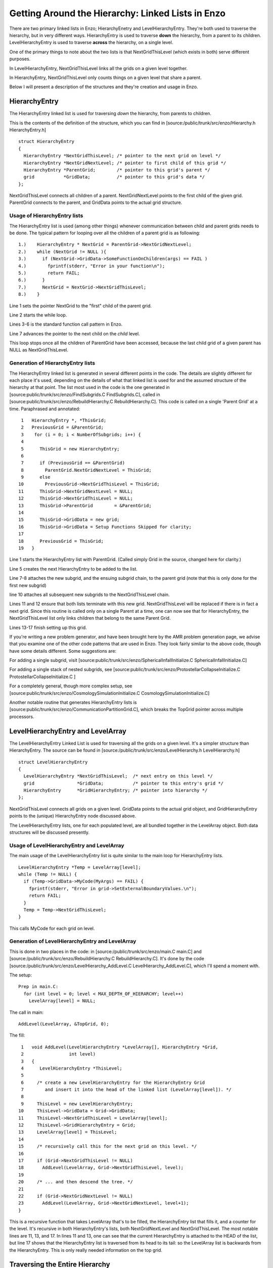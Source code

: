 .. _LinkedLists:

Getting Around the Hierarchy: Linked Lists in Enzo
==================================================

There are two primary linked lists in Enzo; HierarchyEnetry and
LevelHierarchyEntry. They're both used to traverse the hierarchy,
but in very different ways. HierarchyEntry is used to traverse
**down** the hierarchy, from a parent to its children.
LevelHierarchyEntry is used to traverse **across** the hierarchy,
on a single level.

One of the primary things to note about the two lists is that
NextGridThisLevel (which exists in both) serve different purposes.

In LevelHierarchyEntry, NextGridThisLevel links all the grids on a
given level together.

In HierarchyEntry, NextGridThisLevel only counts things on a given
level that share a parent.

Below I will present a description of the structures and they're
creation and usage in Enzo.

HierarchyEntry
--------------

The HierarchyEntry linked list is used for traversing *down* the
hierarchy, from parents to children.

This is the contents of the definition of the structure, which you
can find in [source:/public/trunk/src/enzo/Hierarchy.h
HierarchyEntry.h]

::

    struct HierarchyEntry
    {
      HierarchyEntry *NextGridThisLevel; /* pointer to the next grid on level */
      HierarchyEntry *NextGridNextLevel; /* pointer to first child of this grid */
      HierarchyEntry *ParentGrid;        /* pointer to this grid's parent */
      grid           *GridData;          /* pointer to this grid's data */
    };

NextGridThisLevel connects all children of a parent.
NextGridNextLevel points to the first child of the given grid.
ParentGrid connects to the parent, and GridData points to the
actual grid structure.

Usage of HierarchyEntry lists
~~~~~~~~~~~~~~~~~~~~~~~~~~~~~

The HierarchyEntry list is used (among other things) whenever
communication between
child and parent grids needs to be done. The typical pattern for
looping over all the children of a parent grid is as following:

::

    1.)    HierarchyEntry * NextGrid = ParentGrid->NextGridNextLevel;
    2.)    while (NextGrid != NULL ){
    3.)      if (NextGrid->GridData->SomeFunctionOnChildren(args) == FAIL )
    4.)        fprintf(stderr, "Error in your function\n");
    5.)        return FAIL;
    6.)      }
    7.)      NextGrid = NextGrid->NextGridThisLevel;
    8.)    }

Line 1 sets the pointer NextGrid to the "first" child of the parent
grid.

Line 2 starts the while loop.

Lines 3-6 is the standard function call pattern in Enzo.

Line 7 advances the pointer to the next child on the *child*
level.

This loop stops once all the children of ParentGrid have been
accessed, because the last child grid
of a given parent has NULL as NextGridThisLevel.

Generation of HierarchyEntry lists
~~~~~~~~~~~~~~~~~~~~~~~~~~~~~~~~~~

The HierarchyEntry linked list is generated in several different
points in the code. The details are slightly different for each
place it's used, depending on the details of what that linked list
is used for and the assumed structure of the hierarchy at that
point. The list most used in the code is the one generated in
[source:public/trunk/src/enzo/FindSubgrids.C FindSubgrids.C],
called in [source:public/trunk/src/enzo/RebuildHierarchy.C
RebuildHierarchy.C]. This code is called on a single 'Parent Grid'
at a time. Paraphrased and annotated:

::

     1   HierarchyEntry *, *ThisGrid;
     2   PreviousGrid = &ParentGrid;
     3    for (i = 0; i < NumberOfSubgrids; i++) {
     4
     5      ThisGrid = new HierarchyEntry;
     6
     7      if (PreviousGrid == &ParentGrid)
     8        ParentGrid.NextGridNextLevel = ThisGrid;
     9      else
    10        PreviousGrid->NextGridThisLevel = ThisGrid;
    11      ThisGrid->NextGridNextLevel = NULL;
    12      ThisGrid->NextGridThisLevel = NULL;
    13      ThisGrid->ParentGrid        = &ParentGrid;
    14
    15      ThisGrid->GridData = new grid;
    16      ThisGrid->GridData = Setup Functions Skipped for clarity;
    17
    18      PreviousGrid = ThisGrid;
    19   }

Line 1 starts the HierarchyEntry list with ParentGrid. (Called
simply Grid in the source, changed here for clarity.)

Line 5 creates the next HierarchyEntry to be added to the list.

Line 7-8 attaches the new subgrid, and the ensuing subgrid chain,
to the parent grid (note that this is only done for the first new
subgrid)

line 10 attaches all subsequent new subgrids to the
NextGridThisLevel chain.

Lines 11 and 12 ensure that both lists terminate with this new
grid. NextGridThisLevel will be replaced if there is in fact a next
grid. Since this routine is called only on a single Parent at a
time, one can now see that for HierarchyEntry, the
NextGridThisLevel list only links children that belong to the same
Parent Grid.

Lines 13-17 finish setting up this grid.

If you're writing a new problem generator, and have been brought
here by the AMR problem generation page, we advise that you examine
one of the other code patterns that are used in Enzo. They look
fairly similar to the above code, though have some details
different. Some suggestions are:

For adding a single subgrid, visit
[source:public/trunk/src/enzo/SphericalInfallInitialize.C
SphericalInfallInitialize.C]

For adding a single stack of nested subgrids, see
[source:public/trunk/src/enzo/ProtostellarCollapseInitialize.C
ProtostellarCollapseInitialize.C ]

For a completely general, though more complex setup, see
[source:public/trunk/src/enzo/CosmologySimulationInitialize.C
CosmologySimulationInitialize.C]

Another notable routine that generates HierarchyEntry lists is
[source:public/trunk/src/enzo/CommunicationPartitionGrid.C], which
breaks the TopGrid pointer across multiple processors.

LevelHierarchyEntry and LevelArray
----------------------------------

The LevelHierarchyEntry Linked List is used for traversing all the
grids on a given level. It's a simpler structure than
HierarchyEntry. The source can be found in
[source:/public/trunk/src/enzo/LevelHierarchy.h LevelHierarchy.h]

::

    struct LevelHierarchyEntry
    {
      LevelHierarchyEntry *NextGridThisLevel;  /* next entry on this level */
      grid                *GridData;           /* pointer to this entry's grid */
      HierarchyEntry      *GridHierarchyEntry; /* pointer into hierarchy */
    };

NextGridThisLevel connects all grids on a given level. GridData
points to the actual grid object, and GridHierarchyEntry points to
the (unique) HierarchyEntry node discussed above.

The LevelHierarchyEntry lists, one for each populated level, are
all bundled together in the LevelArray object. Both data structures
will be discussed presently.

Usage of LevelHierarchyEntry and LevelArray
~~~~~~~~~~~~~~~~~~~~~~~~~~~~~~~~~~~~~~~~~~~

The main usage of the LevelHierarchyEntry list is quite similar to
the main loop for HierarchyEntry lists.

::

      LevelHierarchyEntry *Temp = LevelArray[level];
      while (Temp != NULL) {
        if (Temp->GridData->MyCode(MyArgs) == FAIL) {
          fprintf(stderr, "Error in grid->SetExternalBoundaryValues.\n");
          return FAIL;
        }
        Temp = Temp->NextGridThisLevel;
      }

This calls MyCode for each grid on level.

Generation of LevelHierarchyEntry and LevelArray
~~~~~~~~~~~~~~~~~~~~~~~~~~~~~~~~~~~~~~~~~~~~~~~~

This is done in two places in the code: in
[source:/public/trunk/src/enzo/main.C main.C] and
[source:/public/trunk/src/enzo/RebuildHierarchy.C
RebuildHierarchy.C]. It's done by the code
[source:/public/trunk/src/enzo/LevelHierarchy\_AddLevel.C
LevelHierarchy\_AddLevel.C], which I'll spend a moment with.

The setup:

::

    Prep in main.C:
      for (int level = 0; level < MAX_DEPTH_OF_HIERARCHY; level++)
        LevelArray[level] = NULL;

The call in main:

::

    AddLevel(LevelArray, &TopGrid, 0);

The fill:

::

     1   void AddLevel(LevelHierarchyEntry *LevelArray[], HierarchyEntry *Grid,
     2                 int level)
     3   {
     4      LevelHierarchyEntry *ThisLevel;
     5
     6     /* create a new LevelHierarchyEntry for the HierarchyEntry Grid                                          
     7        and insert it into the head of the linked list (LevelArray[level]). */
     8
     9     ThisLevel = new LevelHierarchyEntry;
    10     ThisLevel->GridData = Grid->GridData;
    11     ThisLevel->NextGridThisLevel = LevelArray[level];
    12     ThisLevel->GridHierarchyEntry = Grid;
    13     LevelArray[level] = ThisLevel;
    14
    15     /* recursively call this for the next grid on this level. */
    16
    17     if (Grid->NextGridThisLevel != NULL)
    18       AddLevel(LevelArray, Grid->NextGridThisLevel, level);
    19  
    20     /* ... and then descend the tree. */
    21
    22     if (Grid->NextGridNextLevel != NULL)
    23       AddLevel(LevelArray, Grid->NextGridNextLevel, level+1);
    }

This is a recursive function that takes LevelArray that's to be
filled, the HierarchyEntry list that fills it, and a counter for
the level. It's recursive in both HierarchyEntry's lists, both
NextGridNextLevel and NextGridThisLevel. The most notable lines are
11, 13, and 17. In lines 11 and 13, one can see that the current
HierarchyEntry is attached to the HEAD of the list, but line 17
shows that the HierarchyEntry list is traversed from its head to
its tail: so the LevelArray list is backwards from the
HierarchyEntry. This is only really needed information on the top
grid.

Traversing the Entire Hierarchy
-------------------------------

Sometimes the user needs to traverse the entire hierarchy. This is
done with a recursive function call on the HierarchyEntry. This
should be done in a manner akin to the AddLevel code above.


